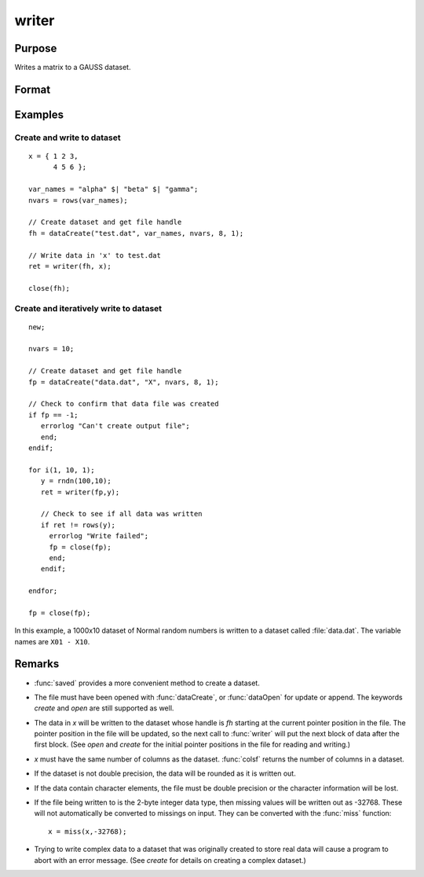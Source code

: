 
writer
==============================================

Purpose
----------------
Writes a matrix to a GAUSS dataset.

Format
----------------
.. function:: ret = writer(fh, x)

    :param fh: handle of the file that data is to be written to
    :type fh: scalar

    :param x: data
    :type x: NxK matrix

    :return ret: specifying the number of rows of data actually written to the dataset.

    :rtype ret: scalar

Examples
----------------

Create and write to dataset
+++++++++++++++++++++++++++++++++

::

    x = { 1 2 3,
          4 5 6 };

    var_names = "alpha" $| "beta" $| "gamma";
    nvars = rows(var_names);

    // Create dataset and get file handle
    fh = dataCreate("test.dat", var_names, nvars, 8, 1);

    // Write data in 'x' to test.dat
    ret = writer(fh, x);

    close(fh);


Create and iteratively write to dataset
++++++++++++++++++++++++++++++++++++++++++


::

    new;

    nvars = 10;

    // Create dataset and get file handle
    fp = dataCreate("data.dat", "X", nvars, 8, 1);
    
    // Check to confirm that data file was created
    if fp == -1;
       errorlog "Can't create output file";
       end;
    endif;
    
    for i(1, 10, 1);
       y = rndn(100,10);
       ret = writer(fp,y);
    
       // Check to see if all data was written
       if ret != rows(y);
         errorlog "Write failed";
         fp = close(fp);
         end;
       endif;
    
    endfor;
    
    fp = close(fp);

In this example, a 1000x10 dataset of Normal random numbers is written to a dataset called :file:`data.dat`. 
The variable names are ``X01 - X10``.

Remarks
-------
* :func:`saved` provides a more convenient method to create a dataset.

* The file must have been opened with :func:`dataCreate`, or :func:`dataOpen` for update or append. The keywords `create` and `open` are still supported as well.

* The data in *x* will be written to the dataset whose handle is *fh*
  starting at the current pointer position in the file. The pointer
  position in the file will be updated, so the next call to :func:`writer` will
  put the next block of data after the first block. (See `open` and `create`
  for the initial pointer positions in the file for reading and writing.)

* *x* must have the same number of columns as the dataset. :func:`colsf` returns
  the number of columns in a dataset.

* If the dataset is not double precision, the data will be rounded as it is written out.

* If the data contain character elements, the file must be double precision or the character information will be lost.

* If the file being written to is the 2-byte integer data type, then
  missing values will be written out as -32768. These will not
  automatically be converted to missings on input. They can be converted
  with the :func:`miss` function:
  ::

    x = miss(x,-32768);

* Trying to write complex data to a dataset that was originally created
  to store real data will cause a program to abort with an error message.
  (See `create` for details on creating a complex dataset.)


.. seealso:: Functions `open`, `close`, `create`, :func:`readr`, :func:`saved`, :func:`seekr`

